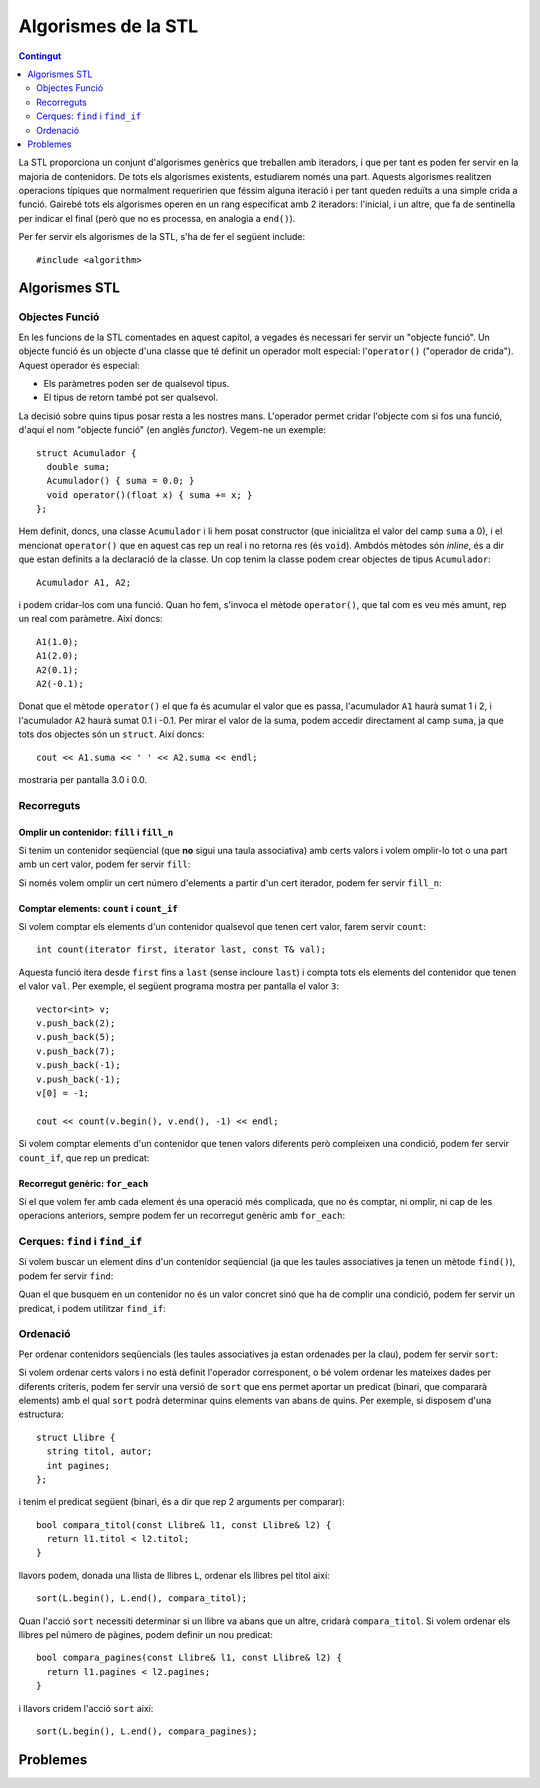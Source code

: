 
.. tema:: alg

====================
Algorismes de la STL
====================

.. contents:: Contingut 
   :depth: 2
   :local:

La STL proporciona un conjunt d'algorismes genèrics que treballen amb
iteradors, i que per tant es poden fer servir en la majoria de
contenidors. De tots els algorismes existents, estudiarem només una
part. Aquests algorismes realitzen operacions típiques que normalment
requeririen que féssim alguna iteració i per tant queden reduïts a una
simple crida a funció. Gairebé tots els algorismes operen en un rang
especificat amb 2 iteradors: l'inicial, i un altre, que fa de
sentinella per indicar el final (però que no es processa, en analogia
a ``end()``).

Per fer servir els algorismes de la STL, s'ha de fer el següent
include::

  #include <algorithm>

Algorismes STL
==============

Objectes Funció
---------------

En les funcions de la STL comentades en aquest capítol, a vegades és
necessari fer servir un "objecte funció". Un objecte funció és un
objecte d'una classe que té definit un operador molt especial:
l'``operator()`` ("operador de crida"). Aquest operador és especial:

- Els paràmetres poden ser de qualsevol tipus.
- El tipus de retorn també pot ser qualsevol.

La decisió sobre quins tipus posar resta a les nostres
mans. L'operador permet cridar l'objecte com si fos una funció, d'aquí
el nom "objecte funció" (en anglès *functor*). Vegem-ne un exemple::

   struct Acumulador {
     double suma;
     Acumulador() { suma = 0.0; }
     void operator()(float x) { suma += x; }
   };

Hem definit, doncs, una classe ``Acumulador`` i li hem posat
constructor (que inicialitza el valor del camp ``suma`` a 0), i el
mencionat ``operator()`` que en aquest cas rep un real i no retorna
res (és ``void``). Ambdós mètodes són *inline*, és a dir que estan
definits a la declaració de la classe. Un cop tenim la classe podem
crear objectes de tipus ``Acumulador``::

   Acumulador A1, A2;

i podem cridar-los com una funció. Quan ho fem, s'invoca el mètode
``operator()``, que tal com es veu més amunt, rep un real com
paràmetre. Així doncs::

   A1(1.0);
   A1(2.0);
   A2(0.1);
   A2(-0.1);

Donat que el mètode ``operator()`` el que fa és acumular el valor que
es passa, l'acumulador ``A1`` haurà sumat 1 i 2, i l'acumulador ``A2``
haurà sumat 0.1 i -0.1. Per mirar el valor de la suma, podem accedir
directament al camp ``suma``, ja que tots dos objectes són un
``struct``. Així doncs::

   cout << A1.suma << ' ' << A2.suma << endl;

mostraria per pantalla 3.0 i 0.0.


Recorreguts
-----------

Omplir un contenidor: ``fill`` i ``fill_n``
"""""""""""""""""""""""""""""""""""""""""""

Si tenim un contenidor seqüencial (que **no** sigui una taula
associativa) amb certs valors i volem omplir-lo tot o una part amb un
cert valor, podem fer servir ``fill``:

.. cpp:function:: void fill(iterator first, iterator last, const T& val)

   L'acció ``fill`` rep dos iteradors que indiquen el principi
   (``first``) i el final (``last``) de la iteració i també un valor,
   que és el que s'ha d'utilitzar per omplir cada element del
   contenidor. Per exemple, suposant que tenim un vector ``C``
   d'enters, el següent codi l'omple amb el valor ``5``::

      fill(C.begin(), C.end(), 5);

   És important veure que la crida seria *exactament* igual en el cas
   que ``C`` fós una llista. Aquest fet és un dels punts forts de la
   STL.

.. exercici::

   Fes una acció que ompli una llista de caràcters amb espais.

   .. solucio::
      ::
 
        void omple_amb_espais(list<char>& L) {
          fill(L.begin(), L.end(), ' ');   
        }
      


Si només volem omplir un cert número d'elements a partir d'un cert
iterador, podem fer servir ``fill_n``:

.. cpp:function:: void fill_n(iterator first, int n, const T& val)

   Aquesta acció omple amb el valor ``val`` els ``n`` valors a partir
   de l'iterador ``first``. Si volem, per exemple, omplir els 5
   primers valors d'un vector ``C`` (més llarg de 5, es clar) amb
   zeros, podem fer::

     fill_n(C.begin(), 5, 0);


.. exercici::

   Fes una acció que ompli la primera meitat d'un vector d'enters amb
   zeros (si el vector té un número senar N d'elements, s'ha d'omplir
   des de l'1 fins al (N-1)/2 inclòs).

   .. solucio::

      L'aclariment sobre el tamany permet aplicar la divisió entera simplement::

        void omple_meitat_0(vector<int>& V) {
          fill_n(V.begin(), V.size() / 2, 0);
        }
   


Comptar elements: ``count`` i ``count_if``
""""""""""""""""""""""""""""""""""""""""""

Si volem comptar els elements d'un contenidor qualsevol que tenen cert
valor, farem servir ``count``::

   int count(iterator first, iterator last, const T& val);

Aquesta funció itera desde ``first`` fins a ``last`` (sense incloure
``last``) i compta tots els elements del contenidor que tenen el valor
``val``. Per exemple, el següent programa mostra per pantalla el valor
``3``::

    vector<int> v;
    v.push_back(2);
    v.push_back(5);
    v.push_back(7);
    v.push_back(-1);
    v.push_back(-1);
    v[0] = -1;

    cout << count(v.begin(), v.end(), -1) << endl;


.. exercici::

   Fes una funció que rebi un vector de caràcters i compti quantes
   ``'a'``\s hi ha.

   .. solucio::
      ::
        
         int comptar_a(vector<char>& V) {
           return count(V.begin(), V.end(), 'a');
         }
   

Si volem comptar elements d'un contenidor que tenen valors diferents
però compleixen una condició, podem fer servir ``count_if``, que rep
un predicat:

.. cpp:function:: void count_if(iterator first, iterator last, Predicate func)

   El predicat (``func``) és una funció que retorna un valor
   ``bool``. La funció ``count_if`` fa una iteració pel contenidor i
   crida a ``pred`` per a cada element, i llavors compta per a quants
   valors el predicat és cert. Per exemple, si tenim el predicat::

     bool paraula_curta(string s) {
       return s.size() < 4;
     }

   llavors, podem comptar quantes paraules curtes (de menys de 4 lletres)
   hi ha en un contenidor ``C`` de la forma següent::

     count_if(C.begin(), C.end(), paraula_curta);

   Aquí és molt important veure com ``paraula_curta`` *no s'està
   cridant*, de fet estem passant una funció com a paràmetre d'una
   altra funció. És ``count_if`` que farà la crida a ``paraula_curta``
   per a cada element del contenidor.

   Com a predicat també es pot passar un objecte funció. Per exemple,
   per comptar quants elements d'una llista de reals es troben dins de
   cert interval farem el següent::

     struct DinsInterval {
       float min, max;
       Interval(float _min, _max) { min = _min; max = _max; }
       bool operator()(float x) {
         return x >= min && x <= max;
       }
     };

   Aquest objecte funció es pot cridar com un predicat (retorna
   ``bool``), i rep com a paràmetre un objecte del tipus que hi ha a
   la llista. Així, doncs::

     list<float> L;
     L.push_back(-1.0);
     L.push_back(1.0);
     L.push_back(2.0);
     L.push_back(3.0);
     L.push_back(10.0);

     DinsInterval di(0.0, 5.0);
     cout << count_if(L.begin(), L.end(), di) << endl;

   mostrarà per pantalla un 3 (tant 1 com 2 com 3 són a dins de
   l'interval 0.0-5.0).

.. exercici::
   
   Fes una funció que compti quantes vocals hi ha en una llista de
   caràcters.

   .. solucio::

      Primer ens fem un predicat que mira si una lletra és una vocal::
   
        bool es_vocal(char c) {
          return c == 'a' || c == 'e' || c == 'i' || c == 'o' || c == 'u';
        }

      Seguidament fem servir aquest predicat amb l'algorisme
      ``count_if``::
      
        int compta_vocals(llista<char>& L) {
          return count_if(L.begin(), L.end(), es_vocal);
        }

.. ------------------------------------
.. Aquí falta min_element i max_element
.. ------------------------------------


Recorregut genèric: ``for_each``
""""""""""""""""""""""""""""""""

Si el que volem fer amb cada element és una operació més complicada,
que no és comptar, ni omplir, ni cap de les operacions anteriors,
sempre podem fer un recorregut genèric amb ``for_each``:

.. cpp:function:: void for_each(iterator first, iterator last, UnaryFunction func)

   El tercer paràmetre és una acció, anàlogament al cas de ``count``, que
   no ha de retornar res i rebrà un element del contenidor (per
   referència), amb el qual pot fer qualsevol càlcul. Per exemple, si
   volem duplicar tots els elements d'un vector d'enters, podem crear
   primer la funció duplica::

     void duplica(int& n) {
       n = n * 2;
     }
 
   i en un lloc del programa a on tinguem un contenidor ``C`` amb
   valors de tipus ``int``, podem duplicar tots els elements amb::

     for_each(C.begin(), C.end(), duplica);

   Això recorrerà tots els elements i cridarà la funció ``duplica`` passant
   per referència cada element del contenidor. 


.. exercici::

   Assumint la declaració següent::

     struct tPunt {
       float x, y;
     };

   Fes una acció que rebi una llista de punts i desplaçi tots els punts
   de la llista 5 unitats en l'eix de les x.

   .. solucio::

      Primer ens fem una acció que rebi com a paràmetre un punt i el
      desplaci::
 
        void mou_punt(tPunt& P) {
          P.x += 5;
        }

      Seguidament podem fer servir ``for_each`` per recórrer la llista de
      punts::

        void mou_llista_punts(list<tPunt>& LP) {
          for_each(L.begin(), L.end(), mou_punt);
        }


Cerques: ``find`` i ``find_if``
-------------------------------

Si volem buscar un element dins d'un contenidor seqüencial (ja que les
taules associatives ja tenen un mètode ``find()``), podem fer servir
``find``:

.. cpp:function:: iterator find(iterator first, iterator last, const T& val)

   Aquesta funció fa una cerca i para quan troba un element a dins del
   vector que tingui el valor ``val``, retornant un iterador a aquest
   element::

     vector<float> v(10, 0.5);
     v[5] = 1.0;

     vector<float>::iterator i;
     i = find(v.begin(), v.end(), 1.0);
     i++;
     *i = 0.0;  // posa la casella 6 a 0.0

   En aquest exemple, a l'inici, el vector està ple amb el valor 0.5,
   i tot seguit es canvia la casella 5 (6è element) a 1.0. Després
   s'invoca ``find`` que pararà a la 5a casella, s'incrementa
   l'iterador a aquesta casella (ara apuntarà a la 6a), i llavors es
   canvia el valor a 0.0, que canviarà la 6a casella.

   Quan ``find`` no troba cap element que tingui el valor buscat,
   retornarà un iterador que és igual que el valor ``last`` que li hem
   passat (el que nosaltres hem considerat com el sentinella).

.. exercici::

   Fes una funció que retorni cert si un vector de Booleans conté
   algun valor ``false``.

   .. solucio::
      ::

        bool algun_false(const vector<bool>& V) {
          return find(V.begin(), V.end(), false) != V.end();
        }
   

.. exercici::

   Fes una funció que retorni ``true`` si un vector d'enters conté
   algun 0.

   .. solucio::
      ::
    
        bool algun_0(const vector<int>& V) {
          return find(V.begin(), V.end(), 0) != V.end();
        }



Quan el que busquem en un contenidor no és un valor concret sinó que
ha de complir una condició, podem fer servir un predicat, i podem
utilitzar ``find_if``:

.. cpp:function:: iterator find_if(iterator first, iterator last, Predicate pred)

   Aquesta funció realitza una cerca i para quan el predicat que li hem
   passat retorna ``true`` per a cert element. D'aquest element es retorna
   un iterador. Per exemple, suposant la declaració següent::

     struct tPunt { float x, y; };

   i si disposem d'un predicat com::

     bool fora_cercle_unitat(const tPunt& P) {
       return sqrt(P.x*P.x + P.y*P.y) > 1.0;
     }

   podem cercar el primer punt d'una llista ``LP`` de punts que estigui
   fora del cercle unitat amb::

     list<tPunt>::iterator i;
     i = find_if(LP.begin(), LP.end(), fora_cercle_unitat);
     if (i != LP.end()) {
       cout << "No hi ha cap punt fora del cercle unitat" << endl;
     }
  
   Tal com ``find``, quan ``find_if`` no troba cap element per al qual
   el predicat és ``true``, retornarà l'iterador ``last``, que en el
   nostre cas és ``LP.end()``. Això permet veure si no hi ha cap punt
   que estigui fora del cercle unitat.


.. exercici::

   Fes una funció que retorni ``true`` si en una frase (una llista de
   ``string``\s, cap paraula conté una ``'e'``.

   .. solucio::

      Primer fem un predicat que ens digui si una paraula conté una
      ``'e'``::
   
        bool conte_e(string s) {	
          for (int k = 0; k < s.size(); k++) {
            if (s[k] == 'e') return true;
          }
          return false;
        }

      De fet aquest predicat també es pot implementar així (ja que els
      ``string``\s es poden veure com a contenidors, és a dir, vectors de
      caracters, i tenen ``begin()`` i ``end()``)::

        bool conte_e(string s) {
          return find(s.begin(), s.end(), 'e') != s.end();
        }
   
   

Ordenació
---------

Per ordenar contenidors seqüencials (les taules associatives ja estan
ordenades per la clau), podem fer servir ``sort``:

.. cpp:function:: void sort(iterator first, iterator last)

   Aquesta acció reposiciona els elements per tal que estiguin en ordre,
   fent servir el operador ``<`` apropiat per als elements del contenidor
   (si són tipus bàsics, l'operador normal, si són classes, es crida
   l'``operator<`` que hi hagi definit). Per exemple, si tenim la
   classe::

     class Persona {
       string nom, cognoms;
       int edat;
     public:
       //...
       bool operator<(const Persona& P) const;
     };

     bool Persona::operator<(const Persona& P) const {
       return cognoms < P.cognoms;
     }

   Llavors podem invocar, sobre un contenidor ``C`` amb elements de tipus
   ``Persona`` l'algorisme d'ordenació::

     sort(C.begin(), C.end());

   i es farà servir l'``operator<`` de la classe ``Persona``. 


.. exercici::

   Donada la declaració (incompleta) de la classe següent::

     class Fruita {
       string nom;
       float sucre, acidesa, amargor;
     public:
       // ...
     };

   Defineix un operador ``<`` per comparar fruites en què es miri
   només el grau de sucre (el camp ``sucre``). Llavors defineix una
   acció que ordeni un vector de fruites.


   .. solucio::

      Primer fem l'operador per a les fruites. Hem d'afegir a la
      declaració de la classe el següent::

        bool operator<(const Fruita& f) const;

      i fer la implementació a fora::

        bool Fruita::operator<(const Fruita& f) const {
          return sucre < f.sucre;
        }

      Un cop tenim això podem definir l'acció que ens ordeni les
      fruites::

        void ordena_fruites(vector<Fruita>& v) {
          sort(v.begin(), v.end());
        }

Si volem ordenar certs valors i no està definit l'operador
corresponent, o bé volem ordenar les mateixes dades per diferents
criteris, podem fer servir una versió de ``sort`` que ens permet
aportar un predicat (binari, que compararà elements) amb el qual
``sort`` podrà determinar quins elements van abans de quins. Per
exemple, si disposem d'una estructura::

   struct Llibre {
     string titol, autor;
     int pagines;
   };

i tenim el predicat següent (binari, és a dir que rep 2
arguments per comparar)::

   bool compara_titol(const Llibre& l1, const Llibre& l2) {
     return l1.titol < l2.titol;
   }

llavors podem, donada una llista de llibres ``L``, ordenar els llibres
pel títol així::

   sort(L.begin(), L.end(), compara_titol);

Quan l'acció ``sort`` necessiti determinar si un llibre va abans que
un altre, cridarà ``compara_titol``. Si volem ordenar els llibres pel
número de pàgines, podem definir un nou predicat::

   bool compara_pagines(const Llibre& l1, const Llibre& l2) {
     return l1.pagines < l2.pagines;
   }

i llavors cridem l'acció ``sort`` així::

  sort(L.begin(), L.end(), compara_pagines);


.. exercici::

   Sense redefinir l'operador ``<``, fes una funció que ordeni una
   llista d'elements de la classe ``Fruita`` de l'exercici anterior
   per acidesa.

   .. solucio::
   
      Primer fem un predicat ``compara_acidesa`` que compari dues fruites
      per acidesa (sense tocar l'``operator<``). Per poder implementar
      aquesta funció, necessitem poder accedir al camp ``acidesa`` que és
      privat. Tenim dues opcions: fer la funció ``compara_acidesa`` amiga
      (``friend``) de la classe ``Fruita`` o bé crear un mètode
      ``get_acidesa()`` que retorni l'acidesa d'una fruita. Aquí optarem
      per la segona opció. El mètode ``get_acidesa`` el podem afegir a la
      declaració i fer-lo *inline* (l'implementem a la declaració
      mateix)::

        double get_acidesa() const { return acidesa; }

      Ara podem implementar ``compara_acidesa`` en condicions::

        bool compara_acidesa(const Fruita& f1, const Fruita& f2) {
          return f1.get_acidesa() < f2.get_acidesa();
        }
    
      Un cop fet això podem implementar la ordenació per acidesa, que es
      limita a cridar a ``sort`` de la forma correcta::

        void ordena_fruites_acidesa(vector<Fruita>& v) {
          sort(v.begin(), v.end(), compara_acidesa); 
        }
   

Problemes
=========

.. problema::

   Fent servir la STL, fes un programa que llegeixi una seqüència
   d'enters acabada en -1 i mostri per pantalla l'element més petit
   (el mínim).

   .. solucio::
    
      En la primera versió fem servir un objecte funció, que conté el
      mínim valor fins al moment.

      .. literalinclude:: ../src/09_Algorismes/minim1.cpp

      La llibrería STL també ens proporciona una funció ``min_element``,
      que simplifica força el programa (no hauriem de fer servir
      l'objecte funció).

      .. literalinclude:: ../src/09_Algorismes/minim2.cpp


   
